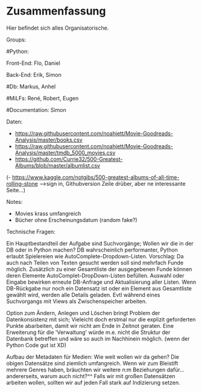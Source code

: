* Zusammenfassung

  Hier befindet sich alles Organisatorische.


Groups:
	
	#Python:
		
		Front-End: Flo, Daniel
		
		Back-End: Erik, Simon
	
	#Db: Markus, Anhel
	
	#MiLFs: René, Robert, Eugen
	
	#Documentation: Simon


Daten:
- https://raw.githubusercontent.com/noahjett/Movie-Goodreads-Analysis/master/books.csv
- https://raw.githubusercontent.com/noahjett/Movie-Goodreads-Analysis/master/tmdb_5000_movies.csv
- https://github.com/Currie32/500-Greatest-Albums/blob/master/albumlist.csv
(- https://www.kaggle.com/notgibs/500-greatest-albums-of-all-time-rolling-stone -->sign in, Githubversion Zeile drüber, aber ne interessante Seite...)

Notes:
- Movies krass umfangreich
- Bücher ohne Erscheinungsdatum (random fake?)

Technische Fragen:

Ein Hauptbestandteil der Aufgabe sind Suchvorgänge; Wollen wir die in der DB oder in Python machen?
DB wahrscheinlich performanter, Python erlaubt Spielereien wie AutoComplete-Dropdown-Listen.
Vorschlag: 
Da auch nach Teilen von Texten gesucht werden soll sind mehrfach Funde möglich. 
Zusätzlich zu einer Gesamtliste der ausgegebenen Funde können deren Elemente AutoComplet-DropDown-Listen befüllen. 
Auswahl oder Eingabe bewirken erneute DB-Anfrage und Aktualisierung aller Listen. 
Wenn DB-Rückgabe nur noch ein Datensatz ist oder ein Element aus Gesamtliste gewählt wird, werden alle Details geladen.
Evtl während eines Suchvorgangs mit Views als Zwischenspeicher arbeiten.

Option zum Ändern, Anlegen und Löschen bringt Problem der Datenkonsistenz mit sich;
Vieleicht doch erstmal nur die explizit geforderten Punkte abarbeiten, damit wir nicht am Ende in Zeitnot geraten. 
Eine Erweiterung für die 'Verwaltung' würde m.e. nicht die Struktur der Datenbank betreffen und wäre so auch im Nachhinein möglich.
(wenn der Python Code gut ist XD)

Aufbau der Metadaten für Medien: Wie weit wollen wir da gehen?
Die obigen Datensätze sind ziemlich umfangreich. Wenn wir zum Bleistift mehrere Genres haben, bräuchten
wir weitere n:m Beziehungen dafür... andererseits, warum auch nicht?^^
Falls wir mit großen Datensätzen arbeiten wollen, sollten wir auf jeden Fall stark auf Indizierung setzen.
